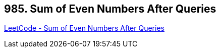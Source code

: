 == 985. Sum of Even Numbers After Queries

https://leetcode.com/problems/sum-of-even-numbers-after-queries/[LeetCode - Sum of Even Numbers After Queries]

